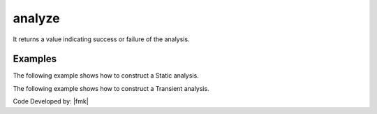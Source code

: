 .. _analyze:


analyze
^^^^^^^

It returns a value indicating success or failure of the analysis. 

.. tabs::
   
   .. tab:: Python

      .. py:method:: Model.analyze(n, **options)

         Perform ``n`` analysis steps. The analysis type is determined by the last call to :py:meth:`Model.analysis`.

         :param n: number of analysis steps to perform.
         :type n: |integer|
         :param dt: time-step increment. Required if transient or variable transient analysis
         :type dt: |float|
         :param dtMin: minimum time step. Required if a variable time step transient analysis was specified.
         :type dtMin: |float|
         :param dtMax: maximum time step. Required if a variable time step transient analysis was specified.
         :type dtMax: |float|
         :param Jd: number of iterations user would like performed at each step. The variable transient analysis will change current time step if last analysis step took more or less iterations than this to converge. Required if a variable time step transient analysis was specified.
         :type Jd: |integer|
         :param operation: A flag identifying specific operations to perform. Default is ``"increment|iterate"``
         :type operation: |string|
         :returns: An integer value indicating the success or failure of the analysis:
         
            * ``0`` if successful
            * ``< 0`` if not successful

   .. tab:: Tcl

      .. function:: analyze $n <$dt> <$dtMin $dtMax $Jd>


      .. csv-table::
         :header: "Argument", "Type", "Description"
         :widths: 10, 10, 40

         ``n``, |integer|,	number of analysis steps to perform.
         ``dt``, |float|, time-step increment. Required if transient or variable transient analysis
         ``dtMin`` ``dtMax``, |float|, minimum and maximum time steps. Required if a variable time step transient analysis was specified.
         ``Jd``, |integer|, number of iterations user would like performed at each step. The variable transient analysis will change current time step if last analysis step took more or less iterations than this to converge. Required if a variable time step transient analysis was specified.


Examples
-------- 

The following example shows how to construct a Static analysis.

.. tabs::
   
   .. tab:: Python

      .. code:: python

         model.system("SuperLU")
         model.constraints("Transformation")
         model.numberer("RCM")
         model.test("NormDispIncr", 1.0e-12, 10, 3)
         model.algorithm("Newton")
         model.integrator("LoadControl", 0.1)
         model.analysis("Static")
         ok = model.analyze(10)

   .. tab:: Tcl

      .. code:: tcl

         system SuperLU
         constraints Transformation
         numberer RCM
         test NormDispIncr 1.0e-12  10 3
         algorithm Newton
         integrator LoadControl 0.1
         analysis Static
         set ok [analyze 10]


The following example shows how to construct a Transient analysis.

.. tabs::
   .. tab:: Python

      .. code:: python

         model.system("SuperLU")
         model.constraints("Transformation")
         model.numberer("RCM")
         model.test("NormDispIncr",1.0e-12, 10, 3)
         model.algorithm("Newton")
         model.integrator("Newmark", 0.5, 0.25)
         model.analysis("Transient")
         ok = model.analyze(2000, 0.02)

   .. tab:: Tcl

      .. code:: tcl

         system SuperLU
         constraints Transformation
         numberer RCM
         test NormDispIncr 1.0e-12  10 3
         algorithm Newton
         integrator Newmark 0.5 0.25
         analysis Transient -numSubLevels 3  -numSubSteps 10
         set ok [analyze 2000 0.02]



Code Developed by: |fmk|
